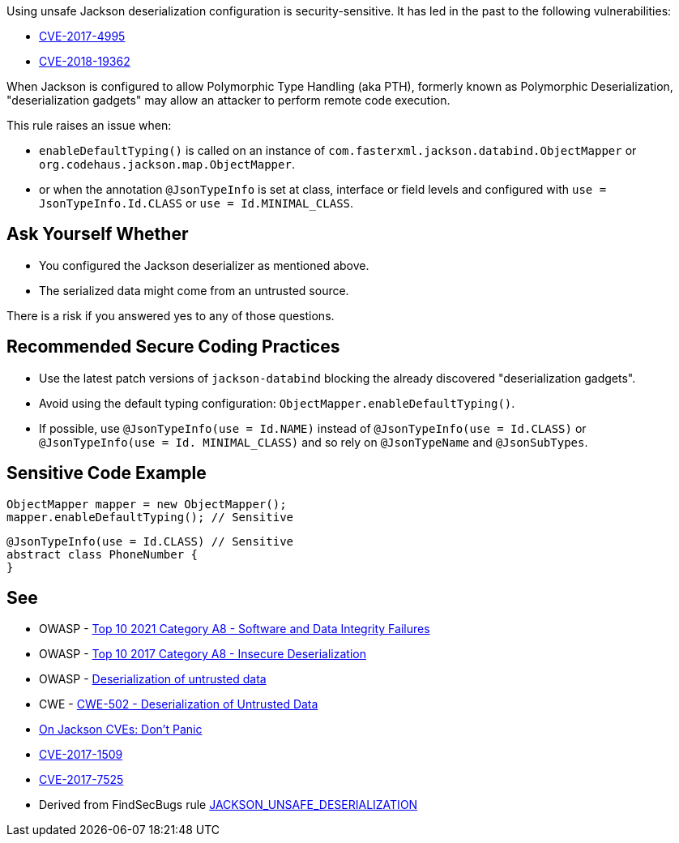 Using unsafe Jackson deserialization configuration is security-sensitive.  It has led in the past to the following vulnerabilities:

* https://www.cve.org/CVERecord?id=CVE-2017-4995[CVE-2017-4995]
* https://www.cve.org/CVERecord?id=CVE-2018-19362[CVE-2018-19362]

When Jackson is configured to allow Polymorphic Type Handling (aka PTH), formerly known as Polymorphic Deserialization, "deserialization gadgets" may allow an attacker to perform remote code execution. 


This rule raises an issue when:

* ``++enableDefaultTyping()++`` is called on an instance of ``++com.fasterxml.jackson.databind.ObjectMapper++`` or ``++org.codehaus.jackson.map.ObjectMapper++``.
* or when the annotation ``++@JsonTypeInfo++`` is set at class, interface or field levels and configured with ``++use = JsonTypeInfo.Id.CLASS++`` or ``++use = Id.MINIMAL_CLASS++``.


== Ask Yourself Whether

* You configured the Jackson deserializer as mentioned above.
* The serialized data might come from an untrusted source.

There is a risk if you answered yes to any of those questions.


== Recommended Secure Coding Practices

* Use the latest patch versions of ``++jackson-databind++`` blocking the already discovered "deserialization gadgets".
* Avoid using the default typing configuration: ``++ObjectMapper.enableDefaultTyping()++``.
* If possible, use ``++@JsonTypeInfo(use = Id.NAME)++`` instead of ``++@JsonTypeInfo(use = Id.CLASS)++`` or ``++@JsonTypeInfo(use = Id. MINIMAL_CLASS)++`` and so rely on ``++@JsonTypeName++`` and ``++@JsonSubTypes++``.


== Sensitive Code Example

----
ObjectMapper mapper = new ObjectMapper();
mapper.enableDefaultTyping(); // Sensitive
----

----
@JsonTypeInfo(use = Id.CLASS) // Sensitive
abstract class PhoneNumber {
}
----


== See

* OWASP - https://owasp.org/Top10/A08_2021-Software_and_Data_Integrity_Failures/[Top 10 2021 Category A8 - Software and Data Integrity Failures]
* OWASP - https://owasp.org/www-project-top-ten/2017/A8_2017-Insecure_Deserialization[Top 10 2017 Category A8 - Insecure Deserialization]
* OWASP - https://owasp.org/www-community/vulnerabilities/Deserialization_of_untrusted_data[Deserialization of untrusted data]
* CWE - https://cwe.mitre.org/data/definitions/502[CWE-502 - Deserialization of Untrusted Data]
* https://medium.com/@cowtowncoder/on-jackson-cves-dont-panic-here-is-what-you-need-to-know-54cd0d6e8062[On Jackson CVEs: Don’t Panic]
* https://nvd.nist.gov/vuln/detail/CVE-2017-15095[CVE-2017-1509]
* https://nvd.nist.gov/vuln/detail/CVE-2017-7525[CVE-2017-7525]
* Derived from FindSecBugs rule https://find-sec-bugs.github.io/bugs.htm#JACKSON_UNSAFE_DESERIALIZATION[JACKSON_UNSAFE_DESERIALIZATION]


ifdef::env-github,rspecator-view[]

'''
== Implementation Specification
(visible only on this page)

=== Message

Make sure using this Jackson deserialization configuration is safe here.


=== Highlighting

* call to ``++enableDefaultTyping()++``
* @JsonTypeInfo + JsonTypeInfo.Id.CLASS or JsonTypeInfo.Id.MINIMAL_CLASS


'''
== Comments And Links
(visible only on this page)

=== on 27 Mar 2018, 11:29:52 Alexandre Gigleux wrote:
This is a "Security Finding".

=== on 27 Mar 2018, 14:02:55 Alexandre Gigleux wrote:
JsonTypeInfo = com.fasterxml.jackson.annotation.JsonTypeInfo

endif::env-github,rspecator-view[]
